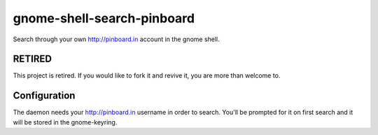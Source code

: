 gnome-shell-search-pinboard
===========================

Search through your own http://pinboard.in account in the gnome shell.

RETIRED
-------

This project is retired.  If you would like to fork it and revive it, you are
more than welcome to.


Configuration
-------------

The daemon needs your http://pinboard.in username in order to search.  You'll be
prompted for it on first search and it will be stored in the gnome-keyring.
